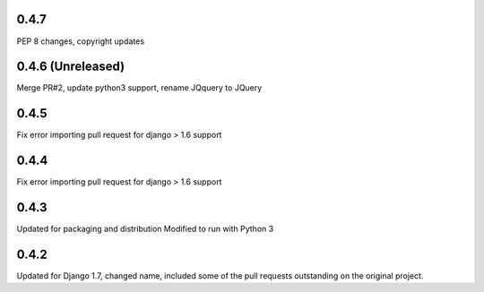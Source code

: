 0.4.7
=====

PEP 8 changes, copyright updates

0.4.6 (Unreleased)
=====

Merge PR#2, update python3 support, rename JQquery to JQuery

0.4.5
=====

Fix error importing pull request for django > 1.6 support

0.4.4
=====

Fix error importing pull request for django > 1.6 support

0.4.3
=====

Updated for packaging and distribution
Modified to run with Python 3

0.4.2
=====

Updated for Django 1.7, changed name, included some of the pull requests
outstanding on the original project.

